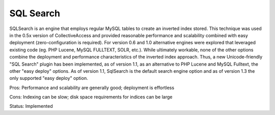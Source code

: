 SQL Search
==========

SQLSearch is an engine that employs regular MySQL tables to create an inverted index stored. This technique was used in the 0.5x version of CollectiveAccess and provided reasonable performance and scalability combined with easy deployment (zero-configuration is required). For version 0.6 and 1.0 alternative engines were explored that leveraged existing code (eg. PHP Lucene, MySQL FULLTEXT, SOLR, etc.). While ultimately workable, none of the other options combine the deployment and performance characteristics of the inverted index approach. Thus, a new Unicode-friendly "SQL Search" plugin has been implemented, as of version 1.1, as an alternative to PHP Lucene and MySQL Fulltext, the other "easy deploy" options. As of version 1.1, SqlSearch is the default search engine option and as of version 1.3 the only supported "easy deploy" option.

Pros: Performance and scalability are generally good; deployment is effortless

Cons: Indexing can be slow; disk space requirements for indices can be large

Status: Implemented